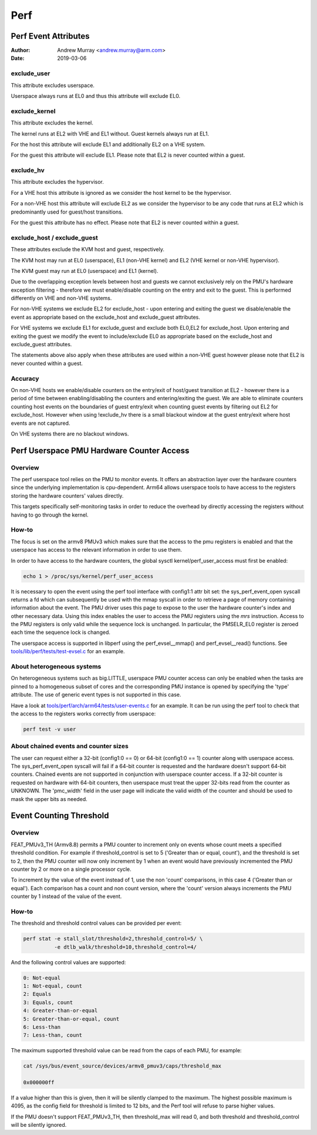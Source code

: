 .. SPDX-License-Identifier: GPL-2.0

.. _perf_index:

====
Perf
====

Perf Event Attributes
=====================

:Author: Andrew Murray <andrew.murray@arm.com>
:Date: 2019-03-06

exclude_user
------------

This attribute excludes userspace.

Userspace always runs at EL0 and thus this attribute will exclude EL0.


exclude_kernel
--------------

This attribute excludes the kernel.

The kernel runs at EL2 with VHE and EL1 without. Guest kernels always run
at EL1.

For the host this attribute will exclude EL1 and additionally EL2 on a VHE
system.

For the guest this attribute will exclude EL1. Please note that EL2 is
never counted within a guest.


exclude_hv
----------

This attribute excludes the hypervisor.

For a VHE host this attribute is ignored as we consider the host kernel to
be the hypervisor.

For a non-VHE host this attribute will exclude EL2 as we consider the
hypervisor to be any code that runs at EL2 which is predominantly used for
guest/host transitions.

For the guest this attribute has no effect. Please note that EL2 is
never counted within a guest.


exclude_host / exclude_guest
----------------------------

These attributes exclude the KVM host and guest, respectively.

The KVM host may run at EL0 (userspace), EL1 (non-VHE kernel) and EL2 (VHE
kernel or non-VHE hypervisor).

The KVM guest may run at EL0 (userspace) and EL1 (kernel).

Due to the overlapping exception levels between host and guests we cannot
exclusively rely on the PMU's hardware exception filtering - therefore we
must enable/disable counting on the entry and exit to the guest. This is
performed differently on VHE and non-VHE systems.

For non-VHE systems we exclude EL2 for exclude_host - upon entering and
exiting the guest we disable/enable the event as appropriate based on the
exclude_host and exclude_guest attributes.

For VHE systems we exclude EL1 for exclude_guest and exclude both EL0,EL2
for exclude_host. Upon entering and exiting the guest we modify the event
to include/exclude EL0 as appropriate based on the exclude_host and
exclude_guest attributes.

The statements above also apply when these attributes are used within a
non-VHE guest however please note that EL2 is never counted within a guest.


Accuracy
--------

On non-VHE hosts we enable/disable counters on the entry/exit of host/guest
transition at EL2 - however there is a period of time between
enabling/disabling the counters and entering/exiting the guest. We are
able to eliminate counters counting host events on the boundaries of guest
entry/exit when counting guest events by filtering out EL2 for
exclude_host. However when using !exclude_hv there is a small blackout
window at the guest entry/exit where host events are not captured.

On VHE systems there are no blackout windows.

Perf Userspace PMU Hardware Counter Access
==========================================

Overview
--------
The perf userspace tool relies on the PMU to monitor events. It offers an
abstraction layer over the hardware counters since the underlying
implementation is cpu-dependent.
Arm64 allows userspace tools to have access to the registers storing the
hardware counters' values directly.

This targets specifically self-monitoring tasks in order to reduce the overhead
by directly accessing the registers without having to go through the kernel.

How-to
------
The focus is set on the armv8 PMUv3 which makes sure that the access to the pmu
registers is enabled and that the userspace has access to the relevant
information in order to use them.

In order to have access to the hardware counters, the global sysctl
kernel/perf_user_access must first be enabled:

.. code-block:: sh

  echo 1 > /proc/sys/kernel/perf_user_access

It is necessary to open the event using the perf tool interface with config1:1
attr bit set: the sys_perf_event_open syscall returns a fd which can
subsequently be used with the mmap syscall in order to retrieve a page of memory
containing information about the event. The PMU driver uses this page to expose
to the user the hardware counter's index and other necessary data. Using this
index enables the user to access the PMU registers using the `mrs` instruction.
Access to the PMU registers is only valid while the sequence lock is unchanged.
In particular, the PMSELR_EL0 register is zeroed each time the sequence lock is
changed.

The userspace access is supported in libperf using the perf_evsel__mmap()
and perf_evsel__read() functions. See `tools/lib/perf/tests/test-evsel.c`_ for
an example.

About heterogeneous systems
---------------------------
On heterogeneous systems such as big.LITTLE, userspace PMU counter access can
only be enabled when the tasks are pinned to a homogeneous subset of cores and
the corresponding PMU instance is opened by specifying the 'type' attribute.
The use of generic event types is not supported in this case.

Have a look at `tools/perf/arch/arm64/tests/user-events.c`_ for an example. It
can be run using the perf tool to check that the access to the registers works
correctly from userspace:

.. code-block:: sh

  perf test -v user

About chained events and counter sizes
--------------------------------------
The user can request either a 32-bit (config1:0 == 0) or 64-bit (config1:0 == 1)
counter along with userspace access. The sys_perf_event_open syscall will fail
if a 64-bit counter is requested and the hardware doesn't support 64-bit
counters. Chained events are not supported in conjunction with userspace counter
access. If a 32-bit counter is requested on hardware with 64-bit counters, then
userspace must treat the upper 32-bits read from the counter as UNKNOWN. The
'pmc_width' field in the user page will indicate the valid width of the counter
and should be used to mask the upper bits as needed.

.. Links
.. _tools/perf/arch/arm64/tests/user-events.c:
   https://git.kernel.org/pub/scm/linux/kernel/git/torvalds/linux.git/tree/tools/perf/arch/arm64/tests/user-events.c
.. _tools/lib/perf/tests/test-evsel.c:
   https://git.kernel.org/pub/scm/linux/kernel/git/torvalds/linux.git/tree/tools/lib/perf/tests/test-evsel.c

Event Counting Threshold
==========================================

Overview
--------

FEAT_PMUv3_TH (Armv8.8) permits a PMU counter to increment only on
events whose count meets a specified threshold condition. For example if
threshold_control is set to 5 ('Greater than or equal, count'), and
the threshold is set to 2, then the PMU counter will now only increment
by 1 when an event would have previously incremented the PMU counter by
2 or more on a single processor cycle.

To increment by the value of the event instead of 1, use the non 'count'
comparisons, in this case 4 ('Greater than or equal'). Each comparison
has a count and non count version, where the 'count' version always
increments the PMU counter by 1 instead of the value of the event.

How-to
------

The threshold and threshold control values can be provided per event:

.. code-block:: sh

  perf stat -e stall_slot/threshold=2,threshold_control=5/ \
            -e dtlb_walk/threshold=10,threshold_control=4/

And the following control values are supported:

.. code-block::

  0: Not-equal
  1: Not-equal, count
  2: Equals
  3: Equals, count
  4: Greater-than-or-equal
  5: Greater-than-or-equal, count
  6: Less-than
  7: Less-than, count

The maximum supported threshold value can be read from the caps of each
PMU, for example:

.. code-block:: sh

  cat /sys/bus/event_source/devices/armv8_pmuv3/caps/threshold_max

  0x000000ff

If a value higher than this is given, then it will be silently clamped
to the maximum. The highest possible maximum is 4095, as the config
field for threshold is limited to 12 bits, and the Perf tool will refuse
to parse higher values.

If the PMU doesn't support FEAT_PMUv3_TH, then threshold_max will read
0, and both threshold and threshold_control will be silently ignored.
